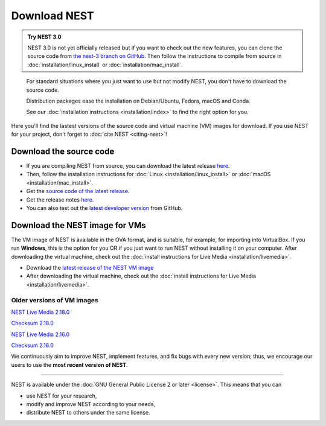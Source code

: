 Download NEST
===================

.. admonition:: Try NEST 3.0

 NEST 3.0 is not yet officially released but if you want to check out the new features, you can clone the
 source code from `the nest-3 branch on GitHub <https://github.com/nest/nest-simulator/tree/nest-3>`_.
 Then follow the instructions to compile from source in :doc:`installation/linux_install` or :doc:`installation/mac_install`.

.. pull-quote::

      For standard situations where you just want to use but not modify
      NEST, you don't have to download the source code.

      Distribution packages ease the installation on Debian/Ubuntu,
      Fedora, macOS and Conda.

      See our :doc:`installation instructions <installation/index>` to
      find the right option for you.

Here you'll find the lastest versions of the source code and virtual machine (VM) images for download.
If you use NEST for your project, don't forget to :doc:`cite NEST <citing-nest>`!


Download the source code
-------------------------

* If you are compiling NEST from source, you can download the latest release `here <https://github.com/nest/nest-simulator/archive/v2.20.0.tar.gz>`_.

* Then, follow the installation instructions for :doc:`Linux <installation/linux_install>` or :doc:`macOS <installation/mac_install>`.

* Get the `source code of the latest release <https://github.com/nest/nest-simulator/archive/v2.20.0.tar.gz>`_.

* Get the release notes `here <https://github.com/nest/nest-simulator/releases/tag/v2.20.0>`_.

* You can also test out the `latest developer version <https://github.com/nest/nest-simulator>`_ from GitHub.


.. seealso::

   Previous versions and associated release notes can be found at
   `<https://github.com/nest/nest-simulator/releases/>`_

.. _download_livemedia:

Download the NEST image for VMs
--------------------------------

The VM image of NEST is available in the OVA format, and is suitable, for example, for importing into VirtualBox.
If you run **Windows**, this is the option for you OR if you just want to run NEST without installing it on your computer.
After downloading the virtual machine, check out the :doc:`install instructions for Live Media <installation/livemedia>`.


* Download the `latest release of the NEST VM image <https://nest-simulator.org/downloads/gplreleases/NEST_2.20.0_Virtual_Box_lubuntu_18.04.ova>`_
* After downloading the virtual machine, check out the :doc:`install instructions for Live Media <installation/livemedia>`.


Older versions of VM images
~~~~~~~~~~~~~~~~~~~~~~~~~~~~~

`NEST Live Media 2.18.0 <https://nest-simulator.org/downloads/gplreleases/lubuntu-18.04_nest-2.18.0.ova>`_

`Checksum 2.18.0 <https://nest-simulator.org/downloads/gplreleases/lubuntu-18.04_nest-2.18.0.ova.sha512sum>`_

`NEST Live Media 2.16.0 <https://nest-simulator.org/downloads/gplreleases/lubuntu-18.04_nest-2.16.0.ova>`_

`Checksum 2.16.0 <https://nest-simulator.org/downloads/gplreleases/lubuntu-18.04_nest-2.16.0.ova.sha512sum>`_

We continuously aim to improve NEST, implement features, and fix bugs with every new version;
thus, we encourage our users to use the **most recent version of NEST**.


----

NEST is available under the :doc:`GNU General Public License 2 or later <license>`. This means that you can

-  use NEST for your research,
-  modify and improve NEST according to your needs,
-  distribute NEST to others under the same license.
